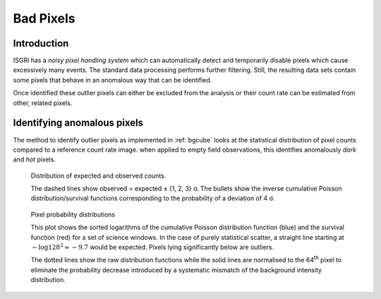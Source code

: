 Bad Pixels
==========

Introduction
------------

ISGRI has a *noisy pixel handling system* which can automatically
detect and temporarily disable pixels which cause excessively many
events. The standard data processing performs further
filtering. Still, the resulting data sets contain some pixels that
behave in an anomalous way that can be identified.

Once identified these outlier pixels can either be excluded from the
analysis or their count rate can be estimated from other, related
pixels.

Identifying anomalous pixels
----------------------------

The method to identify outlier pixels as implemented in :ref:`bgcube`
looks at the statistical distribution of pixel counts compared to a
reference count rate image. when applied to empty field observations,
this identifies anomalously *dark* and *hot* pixels.

.. figure:: images/badpixel_counts_scatter.png
   :alt: scatter plot of actual vs. expected counts

   Distribution of expected and observed counts.

   The dashed lines show observed = expected ± {1, 2, 3} σ. The
   bullets show the inverse cumulative Poisson distribution/survival
   functions corresponding to the probability of a deviation of 4 σ.

.. figure:: images/badpixel_logcdf_sort.png
   :alt: sorted log(cdf) per pixel for a set of SCWs

   Pixel probability distributions

   This plot shows the sorted logarithms of the cumulative Poisson
   distribution function (blue) and the survival function (red) for a
   set of science windows. In the case of purely statistical scatter,
   a straight line starting at :math:`-\log 128^2 \approx -9.7` would
   be expected. Pixels lying significantly below are outliers.

   The dotted lines show the raw distribution functions while the
   solid lines are normalised to the 64\ :sup:`th` pixel to eliminate
   the probability decrease introduced by a systematic mismatch of the
   background intensity distribution.
